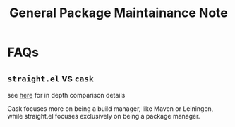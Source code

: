 #+TITLE: General Package Maintainance Note

* FAQs

** =straight.el= vs =cask=
see [[https://github.com/raxod502/straight.el#comparison-to-cask][here]] for in depth comparison details

Cask focuses more on being a build manager, like Maven or Leiningen, while straight.el focuses exclusively on being a package manager.

